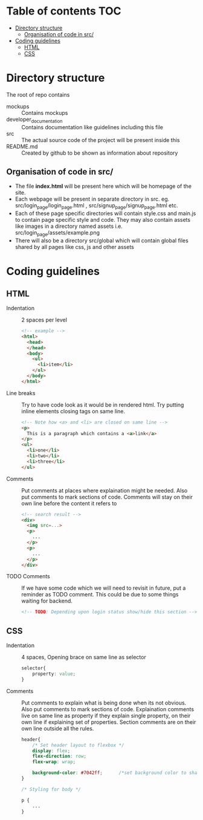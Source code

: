 * Table of contents                                                     :TOC:
- [[#directory-structure][Directory structure]]
  - [[#organisation-of-code-in-src][Organisation of code in src/]]
- [[#coding-guidelines][Coding guidelines]]
  - [[#html][HTML]]
  - [[#css][CSS]]

* Directory structure
The root of repo contains
- mockups :: Contains mockups
- developer_documentation :: Contains documentation like guidelines including this file
- src :: The actual source code of the project will be present inside this
- README.md :: Created by github to be shown as information about repository
** Organisation of code in src/
- The file *index.html* will be present here which will be homepage of the site.
- Each webpage will be present in separate directory in src.
  eg. src/login_page/login_page.html , src/signup_page/signup_page.html etc. 
- Each of these page specific directories will contain style.css and main.js to contain page specific style and code.
  They may also contain assets like images in a directory named assets i.e. src/login_page/assets/example.png
- There will also be a directory src/global which will contain global files shared by all pages like css, js and other assets
* Coding guidelines
** HTML
- Indentation :: 2 spaces per level
  #+begin_src html
<!-- example -->
<html>
  <head>
  </head>
  <body>
    <ul>
      <li>item</li>
    </ul>
  </body>
</html>
  #+end_src
- Line breaks ::
  Try to have code look as it would be in rendered html. Try putting inline elements closing tags on same line.
   #+begin_src html
<!-- Note how <a> and <li> are closed on same line -->
<p>
  This is a paragraph which contains a <a>link</a>
</p>
<ul>
  <li>one</li>
  <li>two</li>
  <li>three</li>
</ul>
  
   #+end_src
- Comments ::
  Put comments at places where explaination might be needed. Also put comments to mark sections of code.
  Comments will stay on their own line before the content it refers to
   #+begin_src html
<!-- search result -->
<div>
  <img src=...>
  <p>
    ...
  </p>
  <p>
    ...
  </p>
</div>
   #+end_src
- TODO Comments ::
  If we have some code which we will need to revisit in future, put a reminder as TODO comment.
  This could be due to some things waiting for backend.
   #+begin_src html
<!-- TODO: Depending upon login status show/hide this section -->
   #+end_src
** CSS
- Indentation :: 4 spaces, Opening brace on same line as selector
  #+begin_src css
selector{
    property: value;
}
    #+end_src
- Comments ::
  Put comments to explain what is being done when its not obvious. Also put comments to mark sections of code.
  Explaination comments live on same line as property if they explain single property, on their own line if explaining set of properties.
  Section comments are on their own line outside all the rules.
  #+begin_src css
header{
    /* Set header layout to flexbox */
    display: flex;
    flex-direction: row;
    flex-wrap: wrap;

    background-color: #7042ff;      /*set background color to shade of blue*/
}

/* Styling for body */

p {
    ...
}
#+end_src
